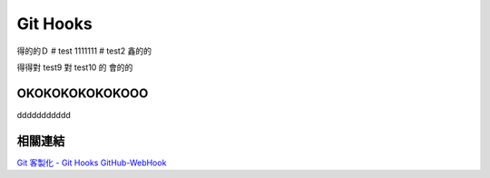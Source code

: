 *********
Git Hooks
*********
得的的Ｄ
# test
1111111
# test2
鑫的的

得得對
test9
對
test10
的
會的的

OKOKOKOKOKOKOOO
===========================
ddddddddddd

相關連結
========
`Git 客製化 - Git Hooks <http://git-scm.com/book/zh-tw/Git-客製化-Git-Hooks>`_ 
`GitHub-WebHook <https://github.com/xPaw/GitHub-WebHook>`_ 

